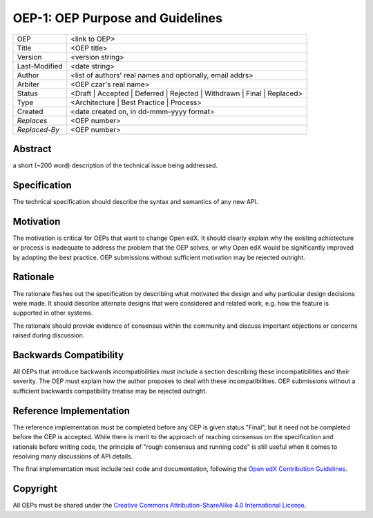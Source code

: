 =================================
OEP-1: OEP Purpose and Guidelines
=================================

+---------------+-------------------------------------------+
| OEP           | <link to OEP>                             |
+---------------+-------------------------------------------+
| Title         | <OEP title>                               |
+---------------+-------------------------------------------+
| Version       | <version string>                          |
+---------------+-------------------------------------------+
| Last-Modified | <date string>                             |
+---------------+-------------------------------------------+
| Author        | <list of authors' real names and          |
|               | optionally, email addrs>                  |
+---------------+-------------------------------------------+
| Arbiter       | <OEP czar's real name>                    |
+---------------+-------------------------------------------+
| Status        | <Draft | Accepted | Deferred |            |
|               | Rejected | Withdrawn | Final |            |
|               | Replaced>                                 |
+---------------+-------------------------------------------+
| Type          | <Architecture | Best Practice |           |
|               | Process>                                  |
+---------------+-------------------------------------------+
|  Created      | <date created on, in dd-mmm-yyyy format>  |
+---------------+-------------------------------------------+
| `Replaces`    | <OEP number>                              |
+---------------+-------------------------------------------+
| `Replaced-By` | <OEP number>                              |
+---------------+-------------------------------------------+

Abstract
========
a short (~200 word) description of the technical issue being addressed.

Specification
=============
The technical specification should describe the syntax and semantics of any new API.

Motivation
==========
The motivation is critical for OEPs that want to change Open edX. It should
clearly explain why the existing achictecture or process is inadequate to
address the problem that the OEP solves, or why Open edX would be significantly
improved by adopting the best practice. OEP submissions without sufficient
motivation may be rejected outright.

Rationale
=========
The rationale fleshes out the specification by describing what motivated the
design and why particular design decisions were made. It should describe
alternate designs that were considered and related work, e.g. how the
feature is supported in other systems.

The rationale should provide evidence of consensus within the community
and discuss important objections or concerns raised during discussion.

Backwards Compatibility
=======================
All OEPs that introduce backwards incompatibilities must include a section
describing these incompatibilities and their severity. The OEP must explain
how the author proposes to deal with these incompatibilities. OEP submissions
without a sufficient backwards compatibility treatise may be rejected outright.

Reference Implementation
========================
The reference implementation must be completed before any OEP is given status
"Final", but it need not be completed before the OEP is accepted. While there
is merit to the approach of reaching consensus on the specification and rationale
before writing code, the principle of "rough consensus and running code" is still
useful when it comes to resolving many discussions of API details.

The final implementation must include test code and documentation, following the
`Open edX Contribution Guidelines`_.

.. _Open edX Contribution Guidelines: http://edx.readthedocs.org/projects/edx-developer-guide/en/latest/process/index.html

Copyright
=========
All OEPs must be shared under the `Creative Commons Attribution-ShareAlike 4.0 International License`_.

.. _Creative Commons Attribution-ShareAlike 4.0 International License: https://creativecommons.org/licenses/by-sa/4.0/


